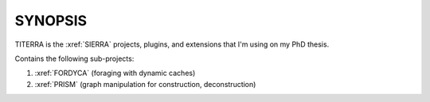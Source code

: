 ########
SYNOPSIS
########

TITERRA is the :xref:`SIERRA` projects, plugins, and extensions that I'm using
on my PhD thesis.

Contains the following sub-projects:

1. :xref:`FORDYCA` (foraging with dynamic caches)
2. :xref:`PRISM` (graph manipulation for construction, deconstruction)
